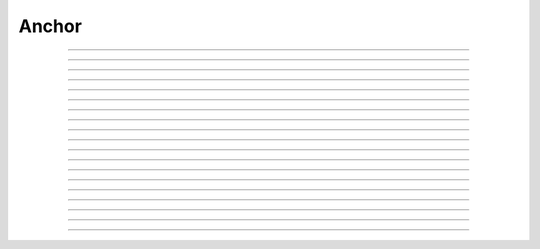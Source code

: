 Anchor
==========================

.. doxygentypedef:: cardano_anchor_t

------------

.. doxygenfunction:: cardano_anchor_new

------------

.. doxygenfunction:: cardano_anchor_from_hash_hex

------------

.. doxygenfunction:: cardano_anchor_from_hash_bytes

------------

.. doxygenfunction:: cardano_anchor_from_cbor

------------

.. doxygenfunction:: cardano_anchor_to_cbor

------------

.. doxygenfunction:: cardano_anchor_get_hash

------------

.. doxygenfunction:: cardano_anchor_get_hash_bytes_size

------------

.. doxygenfunction:: cardano_anchor_get_hash_bytes

------------

.. doxygenfunction:: cardano_anchor_get_hash_hex_size

------------

.. doxygenfunction:: cardano_anchor_get_hash_hex

------------

.. doxygenfunction:: cardano_anchor_get_url_size

------------

.. doxygenfunction:: cardano_anchor_get_url

------------

.. doxygenfunction:: cardano_anchor_set_url

------------

.. doxygenfunction:: cardano_anchor_set_hash

------------

.. doxygenfunction:: cardano_anchor_unref

------------

.. doxygenfunction:: cardano_anchor_ref

------------

.. doxygenfunction:: cardano_anchor_refcount

------------

.. doxygenfunction:: cardano_anchor_set_last_error

------------

.. doxygenfunction:: cardano_anchor_get_last_error
